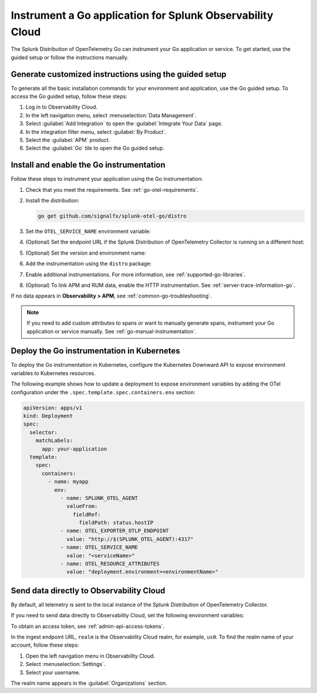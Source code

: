 .. _instrument-go-applications:

***************************************************************
Instrument a Go application for Splunk Observability Cloud
***************************************************************

.. meta::
   :description: The Splunk Distribution of OpenTelemetry Go can instrument your Go application or service. Follow these steps to get started.

The Splunk Distribution of OpenTelemetry Go can instrument your Go application or service. To get started, use the guided setup or follow the instructions manually.

Generate customized instructions using the guided setup
====================================================================

To generate all the basic installation commands for your environment and application, use the Go guided setup. To access the Go guided setup, follow these steps:

#. Log in to Observability Cloud.
#. In the left navigation menu, select :menuselection:`Data Management`. 
#. Select :guilabel:`Add Integration` to open the :guilabel:`Integrate Your Data` page.
#. In the integration filter menu, select :guilabel:`By Product`.
#. Select the :guilabel:`APM` product.
#. Select the :guilabel:`Go` tile to open the Go guided setup.

.. _install-enable-go-instrumentation:

Install and enable the Go instrumentation
===================================================================

Follow these steps to instrument your application using the Go instrumentation:

#. Check that you meet the requirements. See :ref:`go-otel-requirements`.

#. Install the distribution:

   .. code-block:: shell

      go get github.com/signalfx/splunk-otel-go/distro

#. Set the ``OTEL_SERVICE_NAME`` environment variable:

   .. tabs::

      .. code-tab:: shell Linux

         export OTEL_SERVICE_NAME=<yourServiceName>

      .. code-tab:: shell Windows PowerShell

         $env:OTEL_SERVICE_NAME=<yourServiceName>

#. (Optional) Set the endpoint URL if the Splunk Distribution of OpenTelemetry Collector is running on a different host:

   .. tabs::

      .. code-tab:: shell Linux

         export OTEL_EXPORTER_OTLP_ENDPOINT=<yourCollectorEndpoint>:<yourCollectorPort>

      .. code-tab:: shell Windows PowerShell

         $env:OTEL_EXPORTER_OTLP_ENDPOINT=<yourCollectorEndpoint>:<yourCollectorPort>

#. (Optional) Set the version and environment name:

   .. tabs::

      .. code-tab:: shell Linux

         export OTEL_RESOURCE_ATTRIBUTES="service.version=<version>,deployment.environment=<environment>"

      .. code-tab:: shell Windows PowerShell

         $env:OTEL_RESOURCE_ATTRIBUTES="service.version=<version>,deployment.environment=<environment>"

#. Add the instrumentation using the ``distro`` package:

   .. code-block:: go
      :emphasize-lines: 5,9,15

      package main

      import (
         "context"
         "github.com/signalfx/splunk-otel-go/distro"
      )

      func main() {
         sdk, err := distro.Run()
         if err != nil {
            panic(err)
         }
         // Flush all spans before the application exits
         defer func() {
            if err := sdk.Shutdown(context.Background()); err != nil {
               panic(err)
            }
         }()

         // ...

#. Enable additional instrumentations. For more information, see :ref:`supported-go-libraries`.

#. (Optional) To link APM and RUM data, enable the HTTP instrumentation. See :ref:`server-trace-information-go`.

If no data appears in :strong:`Observability > APM`, see :ref:`common-go-troubleshooting`.

.. note:: If you need to add custom attributes to spans or want to manually generate spans, instrument your Go application or service manually. See :ref:`go-manual-instrumentation`.

.. _kubernetes_go:

Deploy the Go instrumentation in Kubernetes
==========================================================

To deploy the Go instrumentation in Kubernetes, configure the Kubernetes Downward API to expose environment variables to Kubernetes resources.

The following example shows how to update a deployment to expose environment variables by adding the OTel configuration under the ``.spec.template.spec.containers.env`` section:

.. code-block:: yaml

   apiVersion: apps/v1
   kind: Deployment
   spec:
     selector:
       matchLabels:
         app: your-application
     template:
       spec:
         containers:
           - name: myapp
             env:
               - name: SPLUNK_OTEL_AGENT
                 valueFrom:
                   fieldRef:
                     fieldPath: status.hostIP
               - name: OTEL_EXPORTER_OTLP_ENDPOINT
                 value: "http://$(SPLUNK_OTEL_AGENT):4317"
               - name: OTEL_SERVICE_NAME
                 value: "<serviceName>"
               - name: OTEL_RESOURCE_ATTRIBUTES
                 value: "deployment.environment=<environmentName>"

.. _export-directly-to-olly-cloud-go:

Send data directly to Observability Cloud
==============================================================

By default, all telemetry is sent to the local instance of the Splunk Distribution of OpenTelemetry Collector.

If you need to send data directly to Observability Cloud, set the following environment variables:

.. tabs::

   .. code-tab:: bash Linux

      export SPLUNK_ACCESS_TOKEN=<access_token>
      export SPLUNK_REALM=<realm>

   .. code-tab:: shell Windows PowerShell

      $env:SPLUNK_ACCESS_TOKEN=<access_token>
      $env:SPLUNK_REALM=<realm>

To obtain an access token, see :ref:`admin-api-access-tokens`.

In the ingest endpoint URL, ``realm`` is the Observability Cloud realm, for example, ``us0``. To find the realm name of your account, follow these steps: 

#. Open the left navigation menu in Observability Cloud.
#. Select :menuselection:`Settings`.
#. Select your username. 

The realm name appears in the :guilabel:`Organizations` section. 